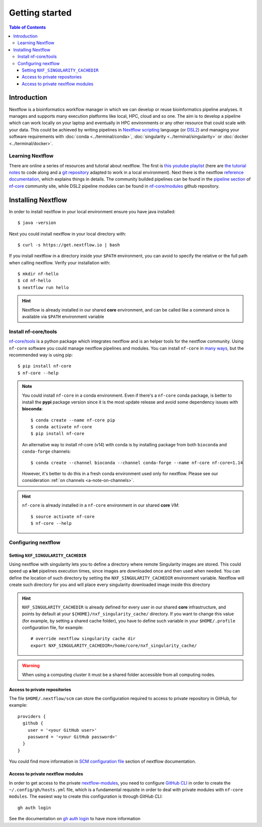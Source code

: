 
Getting started
===============

.. contents:: Table of Contents

Introduction
------------

Nextflow is a bioinformatics workflow manager in which we can develop or reuse
bioinformatics pipeline analyses. It manages and supports many execution platforms
like local, HPC, cloud and so one. The aim is to develop a pipeline which can work
locally on your laptop and eventually in HPC environments or any other resource
that could scale with your data. This could be achieved by writing pipelines in
`Nextflow scripting <https://www.nextflow.io/docs/latest/script.html>`__ language
(or `DSL2 <https://www.nextflow.io/docs/latest/dsl2.html>`__) and managing your
software requirements with :doc:`conda <../terminal/conda>`,
:doc:`singularity <../terminal/singularity>` or :doc:`docker <../terminal/docker>`.

.. _learning-nextflow:

Learning Nextflow
~~~~~~~~~~~~~~~~~

There are online a series of resources and tutorial about nextflow. The first is
`this youtube playlist <https://www.youtube.com/watch?v=8_i8Tn335X0&list=PLPZ8WHdZGxmUv4W8ZRlmstkZwhb_fencI&ab_channel=Nextflow>`__
(here are `the tutorial notes <https://seqera.io/training/>`__ to code along and
a `git repository <https://github.com/bunop/nextflow-training>`__ adapted to work in a local environment).
Next there is the nextflow `reference documentation <https://www.nextflow.io/docs/latest/basic.html>`__,
which explains things in details. The community builded pipelines can be found
in the `pipeline section <https://nf-co.re/pipelines>`__ of `nf-core <https://nf-co.re/>`__
community site, while DSL2 pipeline modules can be found in `nf-core/modules <https://github.com/nf-core/modules>`__
github repository.

Installing Nextflow
-------------------

In order to install nextflow in your local environment ensure you have java installed::

  $ java -version

Next you could install nextflow in your local directory with::

  $ curl -s https://get.nextflow.io | bash

If you install nextflow in a directory inside your ``$PATH`` environment, you can
avoid to specify the relative or the full path when calling nextflow. Verify your
installation with::

  $ mkdir nf-hello
  $ cd nf-hello
  $ nextflow run hello

.. hint::

  Nextflow is already installed in our shared **core** environment, and can be called
  like a command since is available via ``$PATH`` environment variable

.. _install-nf-core:

Install nf-core/tools
~~~~~~~~~~~~~~~~~~~~~

`nf-core/tools <https://github.com/nf-core/tools>`__ is a python package which
integrates nextflow and is an helper tools for the nextflow community. Using
``nf-core`` software you could manage nextflow pipelines and modules. You can install
``nf-core`` in `many ways <https://github.com/nf-core/tools#installation>`__,
but the recommended way is using pip::

  $ pip install nf-core
  $ nf-core --help

.. note::

  You could install ``nf-core`` in a conda environment. Even if there's a ``nf-core``
  conda package, is better to install the **pypi** package version since it is the
  most update release and avoid some dependency issues with **bioconda**::

    $ conda create --name nf-core pip
    $ conda activate nf-core
    $ pip install nf-core

  An alternative way to install nf-core (v14) with conda is by installing package
  from both ``bioconda`` and ``conda-forge`` channels::

    $ conda create --channel bioconda --channel conda-forge --name nf-core nf-core=1.14

  However, it's better to do this in a fresh conda environment used only for nextflow.
  Please see our consideration :ref:`on channels <a-note-on-channels>`.

.. hint::

  ``nf-core`` is already installed in a ``nf-core`` environment in our shared **core**
  *VM*::

    $ source activate nf-core
    $ nf-core --help

Configuring nextflow
~~~~~~~~~~~~~~~~~~~~

.. _set-singularity-cache:

Setting ``NXF_SINGULARITY_CACHEDIR``
""""""""""""""""""""""""""""""""""""

Using nextflow with singularity lets you to define a directory where remote Singularity
images are stored. This could speed up **a lot** pipelines execution times, since images
are downloaded once and then used when needed. You can define the location of such
directory by setting the ``NXF_SINGULARITY_CACHEDIR`` environment variable. Nextflow
will create such directory for you and will place every singularity downloaded image
inside this directory

.. hint::

  ``NXF_SINGULARITY_CACHEDIR`` is already defined for every user in our shared **core**
  infrastructure, and points by default at your ``${HOME}/nxf_singularity_cache/`` directory.
  If you want to change this value (for example, by setting a shared cache folder),
  you have to define such variable in your ``$HOME/.profile`` configuration file,
  for example::

    # override nextflow singularity cache dir
    export NXF_SINGULARITY_CACHEDIR=/home/core/nxf_singularity_cache/

.. warning::

  When using a computing cluster it must be a shared folder accessible from all computing nodes.

.. _nextflow-private-repo:

Access to private repositories
""""""""""""""""""""""""""""""

The file ``$HOME/.nextflow/scm`` can store the configuration required to access to
private repository in GitHub, for example::

  providers {
    github {
      user = '<your GitHub user>'
      password = '<your GitHub password>'
    }
  }

You could find more information in
`SCM configuration file <https://www.nextflow.io/docs/latest/sharing.html?highlight=credentials#scm-configuration-file>`__
section of nextflow documentation.

Access to private nextflow modules
""""""""""""""""""""""""""""""""""

In order to get access to the private 
`nextflow-modules <https://github.com/cnr-ibba/nf-modules>`__, you need to 
configure `GitHub CLI <https://cli.github.com/>`__ in order to create the 
``~/.config/gh/hosts.yml`` file, which is a fundamental requisite in order to 
deal with private modules with ``nf-core modules``. 
The easiest way to create this configuration is through *GitHub CLI*::

  gh auth login 

See the documentation on `gh auth login <https://cli.github.com/manual/gh_auth_login>`__
to have more information

